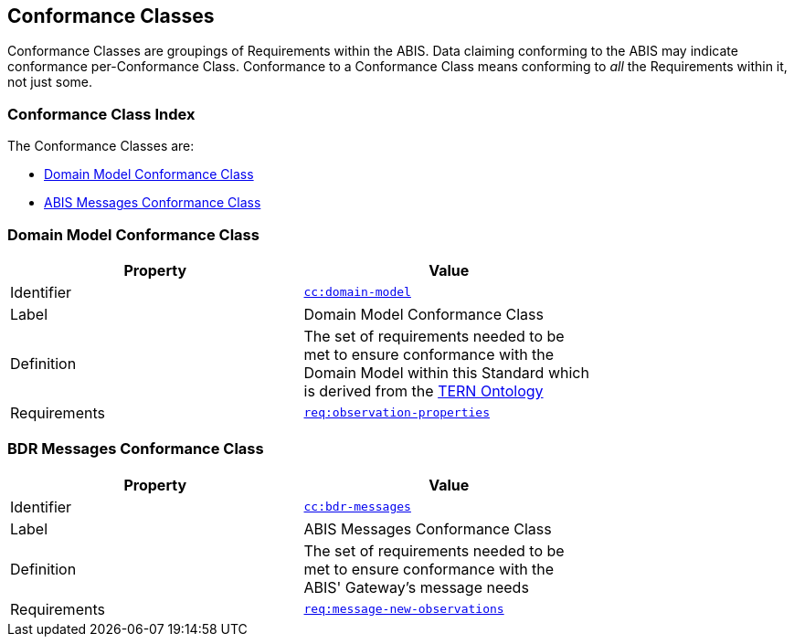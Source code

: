 == Conformance Classes

Conformance Classes are groupings of Requirements within the ABIS. Data claiming conforming to the ABIS may indicate conformance per-Conformance Class. Conformance  to a Conformance Class means conforming to _all_ the Requirements within it, not just some.

=== Conformance Class Index

The Conformance Classes are:

* <<Domain Model Conformance Class, Domain Model Conformance Class>>
* <<ABIS Messages Conformance Class, ABIS Messages Conformance Class>>

=== Domain Model Conformance Class

[width=75%, frame=none]
|===
|Property | Value

|Identifier | link:https://linked.data.gov.au/def/abis/conformanceclass/tern-ontology[`cc:domain-model`]
|Label | Domain Model Conformance Class
|Definition | The set of requirements needed to be met to ensure conformance with the Domain Model within this Standard which is derived from the link:https://linkeddata-dev.tern.org.au/tern-ontology[TERN Ontology]
|Requirements | link:https://linked.data.gov.au/def/abis/req/observation-properties[`req:observation-properties`]
|===

=== BDR Messages Conformance Class

[width=75%, frame=none]
|===
|Property | Value

|Identifier | link:https://linked.data.gov.au/def/abis/conformanceclass/bdr-messages[`cc:bdr-messages`]
|Label | ABIS Messages Conformance Class
|Definition | The set of requirements needed to be met to ensure conformance with the ABIS' Gateway's message needs
|Requirements | link:https://linked.data.gov.au/def/abis/req/message-new-observations[`req:message-new-observations`]
|===

